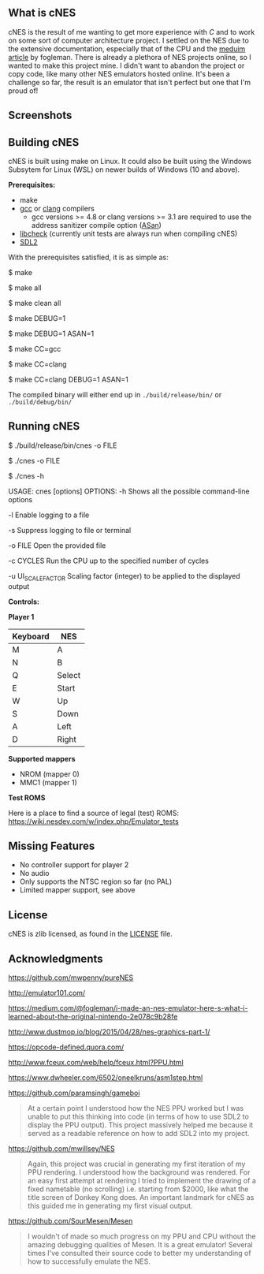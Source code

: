 ** What is cNES

cNES is the result of me wanting to get more experience with /C/ and to
work on some sort of computer architecture project. I settled on the NES
due to the extensive documentation, especially that of the CPU and the
[[https://medium.com/@fogleman/i-made-an-nes-emulator-here-s-what-i-learned-about-the-original-nintendo-2e078c9b28fe][meduim
article]] by fogleman. There is already a plethora of NES projects
online, so I wanted to make this project mine. I didn't want to abandon the
project or copy code, like many other NES emulators hosted online. It's been
a challenge so far, the result is an emulator that isn't perfect but one
that I'm proud of!

** Screenshots

[[file:screens/donkey_kong.png]] [[file:screens/zelda_1.png]]
[[file:screens/super_mario_bros.png]] [[file:screens/megaman2.png]]

** Building cNES

cNES is built using make on Linux. It could also be built using the Windows Subsytem for Linux (WSL) on newer builds of Windows (10 and above).

*Prerequisites:*
- make
- [[https://gcc.gnu.org/][gcc]] or [[https://clang.llvm.org/][clang]] compilers
  - gcc versions >= 4.8 or clang versions >= 3.1 are required to use the address sanitizer compile option ([[https://github.com/google/sanitizers/wiki/AddressSanitizer][ASan]])
- [[https://libcheck.github.io/check/][libcheck]] (currently unit tests are always run when compiling cNES)
- [[https://wiki.libsdl.org/SDL2/Introduction][SDL2]]

With the prerequisites satisfied, it is as simple as:

#+BEGIN_EXAMPLE bash
# Build cnes
$ make

# Build cnes (option 2)
$ make all

# Build cnes and clean previous build
$ make clean all

# For developers:
# Build cnes debug version, contains debug symbols (useful for GDB)
$ make DEBUG=1

# Build cnes with ASan enabled
$ make DEBUG=1 ASAN=1

# Build cnes using a specific compiler (gcc by default)
$ make CC=gcc

# Build cnes using a specific compiler (clang)
$ make CC=clang

# Can also enable debug and ASan options with a compiler option too
$ make CC=clang DEBUG=1 ASAN=1
#+END_EXAMPLE

The compiled binary will either end up in =./build/release/bin/= or =./build/debug/bin/=

** Running cNES

#+BEGIN_EXAMPLE bash
# Most common use case, opening a nes game/file with the correct build path
$ ./build/release/bin/cnes -o FILE

# Simplifying the path to the cnes binary, future examples will use this shortened notation (real path is likely above)
$ ./cnes -o FILE

# cnes usage, listing all the command-line options available to cnes
$ ./cnes -h

USAGE: cnes [options]
OPTIONS:
        -h
        Shows all the possible command-line options

        -l
        Enable logging to a file

        -s
        Suppress logging to file or terminal

        -o FILE
        Open the provided file

        -c CYCLES
        Run the CPU up to the specified number of cycles

        -u UI_SCALE_FACTOR
        Scaling factor (integer) to be applied to the displayed output
#+END_EXAMPLE

*Controls:*

*Player 1*

|----------+--------|
| Keyboard | NES    |
|----------+--------|
| M        | A      |
| N        | B      |
| Q        | Select |
| E        | Start  |
| W        | Up     |
| S        | Down   |
| A        | Left   |
| D        | Right  |
|----------+--------+

*Supported mappers*
- NROM (mapper 0)
- MMC1 (mapper 1)

*Test ROMS*

Here is a place to find a source of legal (test) ROMS: https://wiki.nesdev.com/w/index.php/Emulator_tests

** Missing Features

- No controller support for player 2
- No audio
- Only supports the NTSC region so far (no PAL)
- Limited mapper support, see above

** License

cNES is zlib licensed, as found in the [[file:LICENSE][LICENSE]] file.

** Acknowledgments

https://github.com/mwpenny/pureNES

http://emulator101.com/

https://medium.com/@fogleman/i-made-an-nes-emulator-here-s-what-i-learned-about-the-original-nintendo-2e078c9b28fe

http://www.dustmop.io/blog/2015/04/28/nes-graphics-part-1/

https://opcode-defined.quora.com/

http://www.fceux.com/web/help/fceux.html?PPU.html

https://www.dwheeler.com/6502/oneelkruns/asm1step.html

https://github.com/paramsingh/gameboi

#+BEGIN_QUOTE
  At a certain point I understood how the NES PPU worked but I was unable
  to put this thinking into code (in terms of how to use SDL2 to display
  the PPU output). This project massively helped me because it served as a
  readable reference on how to add SDL2 into my project.
#+END_QUOTE

https://github.com/mwillsey/NES

#+BEGIN_QUOTE
  Again, this project was crucial in generating my first iteration of my
  PPU rendering. I understood how the background was rendered. For an
  easy first attempt at rendering I tried to implement the drawing of a
  fixed nametable (no scrolling) i.e. starting from $2000, like what the
  title screen of Donkey Kong does. An important landmark for cNES as this
  guided me in generating my first visual output.
#+END_QUOTE

https://github.com/SourMesen/Mesen

#+BEGIN_QUOTE
  I wouldn't of made so much progress on my PPU and CPU without the amazing
  debugging qualities of Mesen. It is a great emulator! Several times
  I've consulted their source code to better my understanding of how to
  successfully emulate the NES.
#+END_QUOTE
